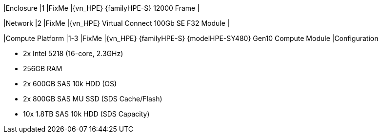 
|Enclosure
|1
|FixMe
|{vn_HPE} {familyHPE-S} 12000 Frame
|

|Network
|2
|FixMe
|{vn_HPE} Virtual Connect 100Gb SE F32 Module
|

|Compute Platform
|1-3
|FixMe
|{vn_HPE} {familyHPE-S} {modelHPE-SY480} Gen10 Compute Module
|Configuration

* 2x Intel 5218 (16-core, 2.3GHz)
* 256GB RAM
* 2x 600GB SAS 10k HDD (OS)
* 2x 800GB SAS MU SSD (SDS Cache/Flash)
* 10x 1.8TB SAS 10k HDD (SDS Capacity)

